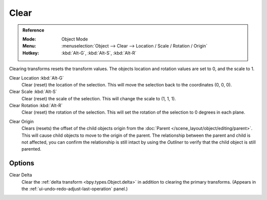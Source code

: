 .. _bpy.ops.object.*clear:

*****
Clear
*****

.. admonition:: Reference
   :class: refbox

   :Mode:      Object Mode
   :Menu:      :menuselection:`Object --> Clear --> Location / Scale / Rotation / Origin`
   :Hotkey:    :kbd:`Alt-G`, :kbd:`Alt-S`, :kbd:`Alt-R`

Clearing transforms resets the transform values.
The objects location and rotation values are set to 0, and the scale to 1.

Clear Location :kbd:`Alt-G`
   Clear (reset) the location of the selection.
   This will move the selection back to the coordinates (0, 0, 0).
Clear Scale :kbd:`Alt-S`
   Clear (reset) the scale of the selection.
   This will change the scale to (1, 1, 1).
Clear Rotation :kbd:`Alt-R`
   Clear (reset) the rotation of the selection.
   This will set the rotation of the selection to 0 degrees in each plane.

.. _bpy.ops.object.origin_clear:

Clear Origin
   Clears (resets) the offset of the child objects origin from the
   :doc:`Parent </scene_layout/object/editing/parent>`.
   This will cause child objects to move to the origin of the parent.
   The relationship between the parent and child is not affected,
   you can confirm the relationship is still intact by using the *Outliner*
   to verify that the child object is still parented.


Options
=======

Clear Delta
   Clear the :ref:`delta transform <bpy.types.Object.delta>` in addition to clearing the primary transforms.
   (Appears in the :ref:`ui-undo-redo-adjust-last-operation` panel.)
